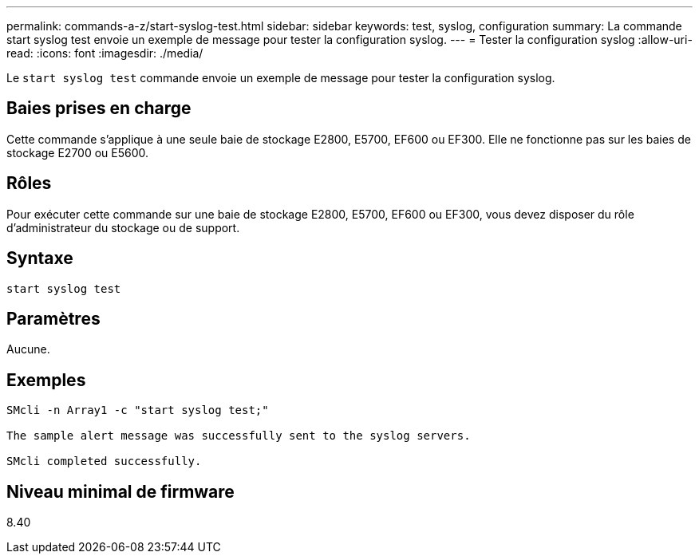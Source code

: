 ---
permalink: commands-a-z/start-syslog-test.html 
sidebar: sidebar 
keywords: test, syslog, configuration 
summary: La commande start syslog test envoie un exemple de message pour tester la configuration syslog. 
---
= Tester la configuration syslog
:allow-uri-read: 
:icons: font
:imagesdir: ./media/


[role="lead"]
Le `start syslog test` commande envoie un exemple de message pour tester la configuration syslog.



== Baies prises en charge

Cette commande s'applique à une seule baie de stockage E2800, E5700, EF600 ou EF300. Elle ne fonctionne pas sur les baies de stockage E2700 ou E5600.



== Rôles

Pour exécuter cette commande sur une baie de stockage E2800, E5700, EF600 ou EF300, vous devez disposer du rôle d'administrateur du stockage ou de support.



== Syntaxe

[listing]
----

start syslog test
----


== Paramètres

Aucune.



== Exemples

[listing]
----

SMcli -n Array1 -c "start syslog test;"

The sample alert message was successfully sent to the syslog servers.

SMcli completed successfully.
----


== Niveau minimal de firmware

8.40
